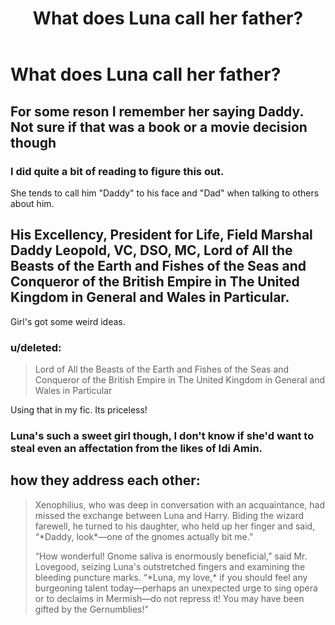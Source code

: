 #+TITLE: What does Luna call her father?

* What does Luna call her father?
:PROPERTIES:
:Score: 5
:DateUnix: 1473748245.0
:DateShort: 2016-Sep-13
:FlairText: Discussion
:END:

** For some reson I remember her saying Daddy. Not sure if that was a book or a movie decision though
:PROPERTIES:
:Score: 18
:DateUnix: 1473748624.0
:DateShort: 2016-Sep-13
:END:

*** I did quite a bit of reading to figure this out.

She tends to call him "Daddy" to his face and "Dad" when talking to others about him.
:PROPERTIES:
:Author: blandge
:Score: 6
:DateUnix: 1473785568.0
:DateShort: 2016-Sep-13
:END:


** His Excellency, President for Life, Field Marshal Daddy Leopold, VC, DSO, MC, Lord of All the Beasts of the Earth and Fishes of the Seas and Conqueror of the British Empire in The United Kingdom in General and Wales in Particular.

Girl's got some weird ideas.
:PROPERTIES:
:Author: viol8er
:Score: 15
:DateUnix: 1473749092.0
:DateShort: 2016-Sep-13
:END:

*** u/deleted:
#+begin_quote
  Lord of All the Beasts of the Earth and Fishes of the Seas and Conqueror of the British Empire in The United Kingdom in General and Wales in Particular
#+end_quote

Using that in my fic. Its priceless!
:PROPERTIES:
:Score: 2
:DateUnix: 1473750126.0
:DateShort: 2016-Sep-13
:END:


*** Luna's such a sweet girl though, I don't know if she'd want to steal even an affectation from the likes of Idi Amin.
:PROPERTIES:
:Author: Karasu-sama
:Score: 1
:DateUnix: 1473910919.0
:DateShort: 2016-Sep-15
:END:


** how they address each other:

#+begin_quote
  Xenophilius, who was deep in conversation with an acquaintance, had missed the exchange between Luna and Harry. Biding the wizard farewell, he turned to his daughter, who held up her finger and said, “*Daddy, look*---one of the gnomes actually bit me.”

  “How wonderful! Gnome saliva is enormously beneficial,” said Mr. Lovegood, seizing Luna's outstretched fingers and examining the bleeding puncture marks. “*Luna, my love,* if you should feel any burgeoning talent today---perhaps an unexpected urge to sing opera or to declaims in Mermish---do not repress it! You may have been gifted by the Gernumblies!”
#+end_quote
:PROPERTIES:
:Author: schrodingergone
:Score: 10
:DateUnix: 1473775133.0
:DateShort: 2016-Sep-13
:END:
